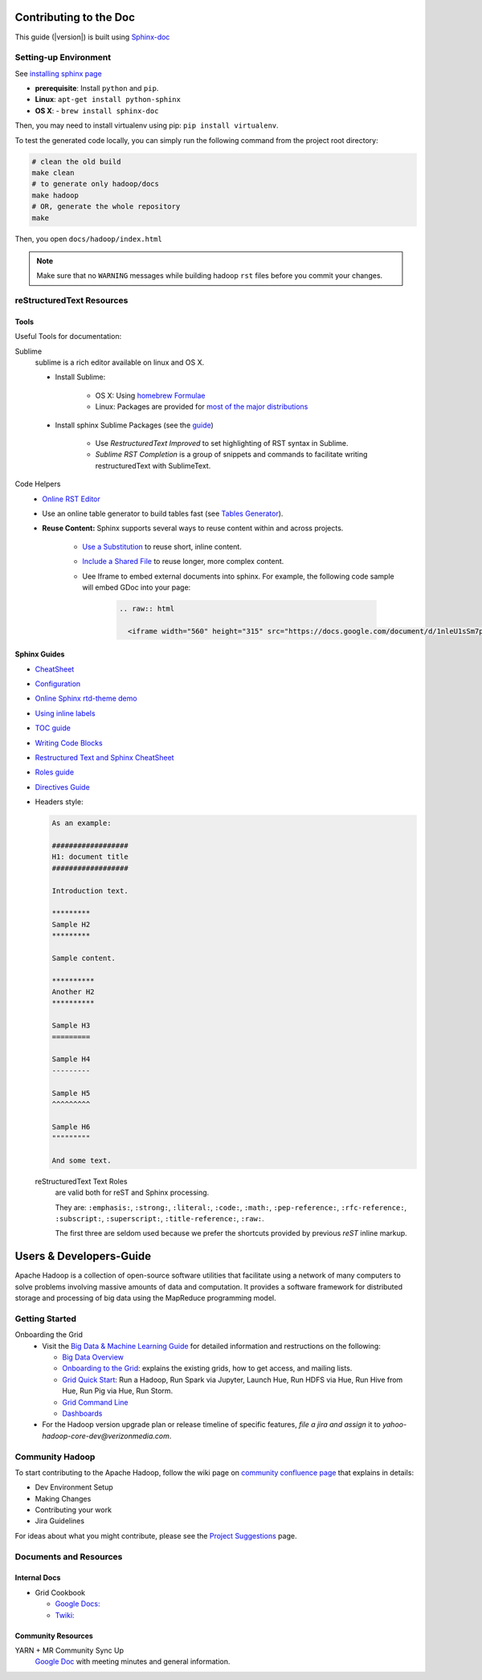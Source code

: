 ***********************
Contributing to the Doc
***********************

This guide (|version|) is built using `Sphinx-doc <https://www.sphinx-doc.org/en/master/index.html/>`_

Setting-up Environment
======================

See `installing sphinx page <https://www.sphinx-doc.org/en/master/usage/installation.html/>`_

- **prerequisite**: Install ``python`` and ``pip``.
- **Linux**: ``apt-get install python-sphinx``
- **OS X**:
  - ``brew install sphinx-doc``

Then, you may need to install virtualenv using pip: ``pip install virtualenv``.


To test the generated code locally, you can simply run the following command from the project root directory:

.. code-block:: bash

    # clean the old build
    make clean
    # to generate only hadoop/docs
    make hadoop
    # OR, generate the whole repository
    make

Then, you open ``docs/hadoop/index.html``


.. note:: Make sure that no ``WARNING`` messages while building hadoop ``rst`` files before you commit your changes.

reStructuredText Resources
==========================

Tools
-----

Useful Tools for documentation:

Sublime
  sublime is a rich editor available on linux and OS X.

  * Install Sublime:

     * OS X: Using `homebrew Formulae <https://formulae.brew.sh/cask/sublime-text>`_
     * Linux: Packages are provided for `most of the major distributions <https://www.sublimetext.com/docs/3/linux_repositories.html>`_

  * Install sphinx Sublime Packages (see the `guide <https://sublime-and-sphinx-guide.readthedocs.io/en/latest/packages.html>`_)

     * Use `RestructuredText Improved` to set highlighting of RST syntax in Sublime.
     * `Sublime RST Completion` is a group of snippets and commands to facilitate writing restructuredText with SublimeText.

Code Helpers
  * `Online RST Editor <http://rst.ninjs.org>`_
  * Use an online table generator to build tables fast (see `Tables Generator <https://www.tablesgenerator.com/text_tables>`_).

  * **Reuse Content:** Sphinx supports several ways to reuse content within and across projects.

     * `Use a Substitution <https://sublime-and-sphinx-guide.readthedocs.io/en/latest/reuse.html#use-a-substitution>`_ to reuse short, inline content.
     * `Include a Shared File <https://sublime-and-sphinx-guide.readthedocs.io/en/latest/reuse.html#include-a-shared-file>`_ to reuse longer, more complex content.
     * Uee Iframe to embed external documents into sphinx. For example, the following code sample will embed GDoc into your page:

        .. code-block:: rst

          .. raw:: html

            <iframe width="560" height="315" src="https://docs.google.com/document/d/1nleU1sSm7p4Ulp-7KzLcLBh0znHLf_MOklcl8jieEec/edit?usp=sharing" frameborder="0" allowfullscreen></iframe>

Sphinx Guides
-------------

- `CheatSheet <http://openalea.gforge.inria.fr/doc/openalea/doc/_build/html/source/sphinx/rest_syntax.html/>`_
- `Configuration <https://www.sphinx-doc.org/en/master/usage/configuration.html/>`_
- `Online Sphinx rtd-theme demo <https://sphinx-rtd-theme.readthedocs.io/en/stable/demo/demo.html/>`_
- `Using inline labels <https://docs.typo3.org/m/typo3/docs-how-to-document/master/en-us/WritingReST/InlineCode.html/>`_
- `TOC guide <https://docutils.sourceforge.io/docs/ref/rst/directives.html#table-of-contents/>`_
- `Writing Code Blocks <https://docs.typo3.org/m/typo3/docs-how-to-document/master/en-us/WritingReST/Codeblocks.html>`_
- `Restructured Text and Sphinx CheatSheet <https://thomas-cokelaer.info/tutorials/sphinx/rest_syntax.html#inline-markup-and-special-characters-e-g-bold-italic-verbatim/>`_
- `Roles guide <https://www.sphinx-doc.org/en/master/usage/restructuredtext/roles.html>`_
- `Directives Guide <https://www.sphinx-doc.org/en/master/usage/restructuredtext/directives.html>`_
- Headers style:

  .. code-block:: rst

    As an example:

    ##################
    H1: document title
    ##################

    Introduction text.

    *********
    Sample H2
    *********

    Sample content.

    **********
    Another H2
    **********

    Sample H3
    =========

    Sample H4
    ---------

    Sample H5
    ^^^^^^^^^

    Sample H6
    """""""""

    And some text.


  reStructuredText Text Roles
    are valid both for reST and Sphinx processing.

    They are: ``:emphasis:``, ``:strong:``, ``:literal:``, ``:code:``, ``:math:``, ``:pep-reference:``, ``:rfc-reference:``, ``:subscript:``, ``:superscript:``, ``:title-reference:``, ``:raw:``.

    The first three are seldom used because we prefer the shortcuts provided by previous `reST` inline markup.

.. _developersguide:

************************
Users & Developers-Guide
************************

Apache Hadoop is a collection of open-source software utilities that facilitate using a network of many computers to solve problems involving massive amounts of data and computation. It provides a software framework for distributed storage and processing of big data using the MapReduce programming model.

.. _getting_started_yhadoop:

Getting Started
===============

Onboarding the Grid
	* Visit the `Big Data & Machine Learning Guide <https://git.ouroath.com/pages/developer/Bdml-guide>`_ for detailed information and restructions on the following:

	  - `Big Data Overview <https://git.ouroath.com/pages/developer/Bdml-guide>`_
	  - `Onboarding to the Grid <https://git.ouroath.com/pages/developer/Bdml-guide/Onboarding_to_the_Grid>`_: explains the existing grids, how to get access, and mailing lists.
	  - `Grid Quick Start <https://git.ouroath.com/pages/developer/Bdml-guide/quickstart>`_: Run a Hadoop, Run Spark via Jupyter, Launch Hue, Run HDFS via Hue, Run Hive from Hue, Run Pig via Hue, Run Storm.
	  - `Grid Command Line <https://git.ouroath.com/pages/developer/Bdml-guide/grid_cline>`_
	  - `Dashboards <https://git.ouroath.com/pages/developer/Bdml-guide/bubble_analytics_dashboards_reports_bi>`_

	* For the Hadoop version upgrade plan or release timeline of specific features, *file a jira and assign* it to `yahoo-hadoop-core-dev@verizonmedia.com`.

.. _community_hadoop:

Community Hadoop
================

To start contributing to the Apache Hadoop, follow the wiki page on `community confluence page <https://cwiki.apache.org/confluence/display/HADOOP/How+To+Contribute>`_
that explains in details:

- Dev Environment Setup
- Making Changes
- Contributing your work
- Jira Guidelines

For ideas about what you might contribute, please see the `Project Suggestions <https://cwiki.apache.org/confluence/display/HADOOP2/ProjectSuggestions>`_  page.


Documents and Resources
=======================

Internal Docs
-------------

* Grid Cookbook

  * `Google Docs: <https://docs.google.com/document/d/1SqTMLgzBuoGoHFf7dU3y4G9eZxzpkAkfT0qIuSlWJdA>`_
  * `Twiki: <https://archives.ouroath.com/twiki/twiki.corp.yahoo.com/view/Grid/CookBook.html>`_

Community Resources
-------------------

YARN + MR Community Sync Up
  `Google Doc <https://docs.google.com/document/d/1GY55sXrekVd-aDyRY7uzaX0hMDPyh3T-AL1kUY2TI5M/edit#heading=h.6wgz1xgh0qde>`_ with meeting minutes and general information.

.. bibliography:: resources/refs.bib
   :cited:
   :all:
